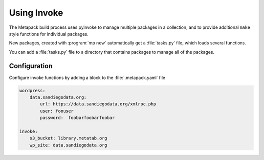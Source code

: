 Using Invoke
============

The Metapack build process uses pyinvoke to manage multiple packages in a collection, and to provide additional ``make`` style functions for individual packages.

New packages, created with :program:`mp new` automatically get a :file:`tasks.py` file, which loads several functions.

You can add a :file:`tasks.py` file to a directory that contains packages to manage all of the packages.

Configuration
-------------

Configure invoke functions by adding a block to the :file:`.metapack.yaml` file

.. code-block:: yaml

    wordpress:
        data.sandiegodata.org:
            url: https://data.sandiegodata.org/xmlrpc.php
            user: foouser
            password:  foobarfoobarfoobar

    invoke:
        s3_bucket: library.metatab.org
        wp_site: data.sandiegodata.org
